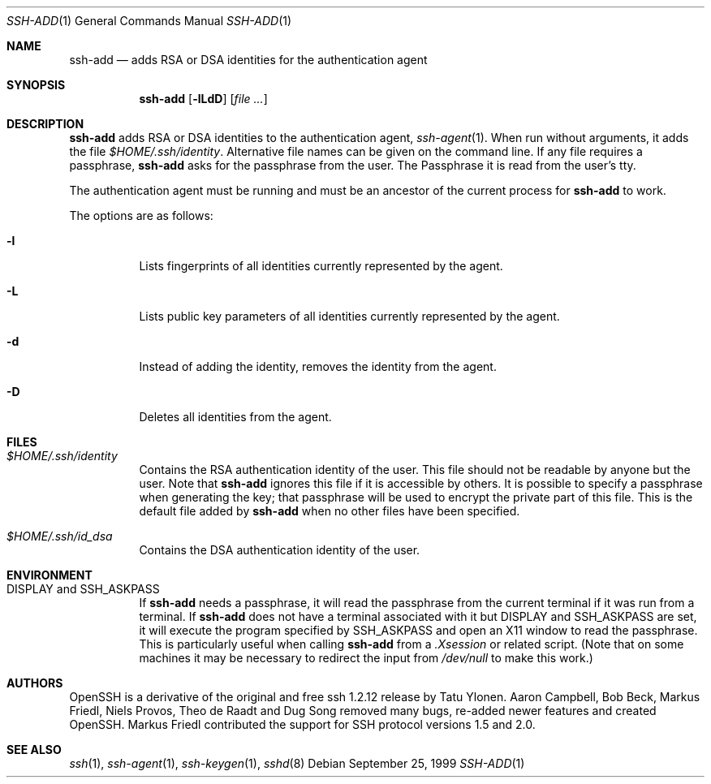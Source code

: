 .\"	$OpenBSD: ssh-add.1,v 1.13.2.3 2001/03/12 15:44:15 jason Exp $
.\"
.\"  -*- nroff -*-
.\"
.\" Author: Tatu Ylonen <ylo@cs.hut.fi>
.\" Copyright (c) 1995 Tatu Ylonen <ylo@cs.hut.fi>, Espoo, Finland
.\"                    All rights reserved
.\"
.\" As far as I am concerned, the code I have written for this software
.\" can be used freely for any purpose.  Any derived versions of this
.\" software must be clearly marked as such, and if the derived work is
.\" incompatible with the protocol description in the RFC file, it must be
.\" called by a name other than "ssh" or "Secure Shell".
.\"
.\"
.\" Copyright (c) 1999,2000 Markus Friedl. All rights reserved.
.\" Copyright (c) 1999 Aaron Campbell. All rights reserved.
.\" Copyright (c) 1999 Theo de Raadt. All rights reserved.
.\"
.\" Redistribution and use in source and binary forms, with or without
.\" modification, are permitted provided that the following conditions
.\" are met:
.\" 1. Redistributions of source code must retain the above copyright
.\"    notice, this list of conditions and the following disclaimer.
.\" 2. Redistributions in binary form must reproduce the above copyright
.\"    notice, this list of conditions and the following disclaimer in the
.\"    documentation and/or other materials provided with the distribution.
.\"
.\" THIS SOFTWARE IS PROVIDED BY THE AUTHOR ``AS IS'' AND ANY EXPRESS OR
.\" IMPLIED WARRANTIES, INCLUDING, BUT NOT LIMITED TO, THE IMPLIED WARRANTIES
.\" OF MERCHANTABILITY AND FITNESS FOR A PARTICULAR PURPOSE ARE DISCLAIMED.
.\" IN NO EVENT SHALL THE AUTHOR BE LIABLE FOR ANY DIRECT, INDIRECT,
.\" INCIDENTAL, SPECIAL, EXEMPLARY, OR CONSEQUENTIAL DAMAGES (INCLUDING, BUT
.\" NOT LIMITED TO, PROCUREMENT OF SUBSTITUTE GOODS OR SERVICES; LOSS OF USE,
.\" DATA, OR PROFITS; OR BUSINESS INTERRUPTION) HOWEVER CAUSED AND ON ANY
.\" THEORY OF LIABILITY, WHETHER IN CONTRACT, STRICT LIABILITY, OR TORT
.\" (INCLUDING NEGLIGENCE OR OTHERWISE) ARISING IN ANY WAY OUT OF THE USE OF
.\" THIS SOFTWARE, EVEN IF ADVISED OF THE POSSIBILITY OF SUCH DAMAGE.
.\"
.Dd September 25, 1999
.Dt SSH-ADD 1
.Os
.Sh NAME
.Nm ssh-add
.Nd adds RSA or DSA identities for the authentication agent
.Sh SYNOPSIS
.Nm ssh-add
.Op Fl lLdD
.Op Ar
.Sh DESCRIPTION
.Nm
adds RSA or DSA identities to the authentication agent,
.Xr ssh-agent 1 .
When run without arguments, it adds the file
.Pa $HOME/.ssh/identity .
Alternative file names can be given on the command line.
If any file requires a passphrase,
.Nm
asks for the passphrase from the user.
The Passphrase it is read from the user's tty.
.Pp
The authentication agent must be running and must be an ancestor of
the current process for
.Nm
to work.
.Pp
The options are as follows:
.Bl -tag -width Ds
.It Fl l
Lists fingerprints of all identities currently represented by the agent.
.It Fl L
Lists public key parameters of all identities currently represented by the agent.
.It Fl d
Instead of adding the identity, removes the identity from the agent.
.It Fl D
Deletes all identities from the agent.
.El
.Sh FILES
.Bl -tag -width Ds
.It Pa $HOME/.ssh/identity
Contains the RSA authentication identity of the user.
This file should not be readable by anyone but the user.
Note that
.Nm
ignores this file if it is accessible by others.
It is possible to
specify a passphrase when generating the key; that passphrase will be
used to encrypt the private part of this file.
This is the default file added by
.Nm
when no other files have been specified.
.It Pa $HOME/.ssh/id_dsa
Contains the DSA authentication identity of the user.
.El
.Sh ENVIRONMENT
.Bl -tag -width Ds
.It Ev "DISPLAY" and "SSH_ASKPASS"
If
.Nm
needs a passphrase, it will read the passphrase from the current
terminal if it was run from a terminal.
If
.Nm
does not have a terminal associated with it but
.Ev DISPLAY
and
.Ev SSH_ASKPASS
are set, it will execute the program specified by
.Ev SSH_ASKPASS
and open an X11 window to read the passphrase.
This is particularly useful when calling
.Nm
from a
.Pa .Xsession
or related script.
(Note that on some machines it
may be necessary to redirect the input from
.Pa /dev/null
to make this work.)
.El
.Sh AUTHORS
OpenSSH is a derivative of the original and free
ssh 1.2.12 release by Tatu Ylonen.
Aaron Campbell, Bob Beck, Markus Friedl, Niels Provos,
Theo de Raadt and Dug Song
removed many bugs, re-added newer features and
created OpenSSH.
Markus Friedl contributed the support for SSH
protocol versions 1.5 and 2.0.
.Sh SEE ALSO
.Xr ssh 1 ,
.Xr ssh-agent 1 ,
.Xr ssh-keygen 1 ,
.Xr sshd 8
